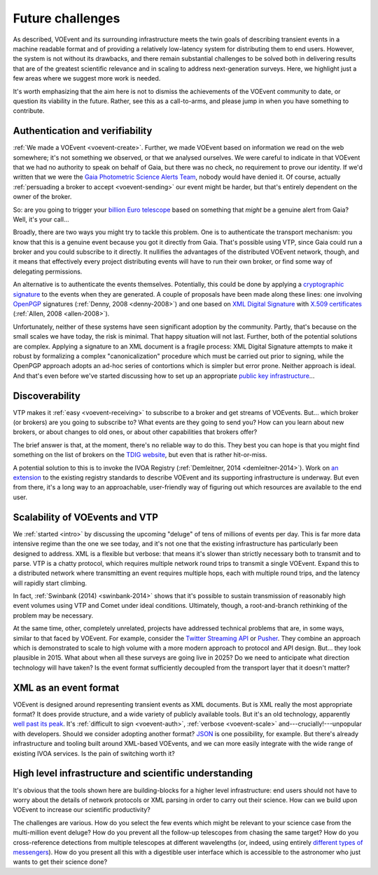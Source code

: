 .. _voevent-future:

=================
Future challenges
=================

As described, VOEvent and its surrounding infrastructure meets the twin goals
of describing transient events in a machine readable format and of providing a
relatively low-latency system for distributing them to end users.  However,
the system is not without its drawbacks, and there remain substantial
challenges to be solved both in delivering results that are of the greatest
scientific relevance and in scaling to address next-generation surveys. Here,
we highlight just a few areas where we suggest more work is needed.

It's worth emphasizing that the aim here is not to dismiss the achievements of
the VOEvent community to date, or question its viability in the future.
Rather, see this as a call-to-arms, and please jump in when you have something
to contribute.

.. _voevent-auth:

Authentication and verifiability
================================

:ref:`We made a VOEvent <voevent-create>`. Further, we made VOEvent based on
information we read on the web somewhere; it's not something we observed, or
that we analysed ourselves. We were careful to indicate in that VOEvent that
we had no authority to speak on behalf of Gaia, but there was no check, no
requirement to prove our identity. If we'd written that we were the `Gaia
Photometric Science Alerts Team`_, nobody would have denied it. Of course,
actually :ref:`persuading a broker to accept <voevent-sending>` our event
might be harder, but that's entirely dependent on the owner of the broker.

So: are you going to trigger your `billion Euro telescope`_ based on something
that *might* be a genuine alert from Gaia? Well, it's your call...

Broadly, there are two ways you might try to tackle this problem. One is to
authenticate the transport mechanism: you know that this is a genuine event
because you got it directly from Gaia. That's possible using VTP, since Gaia
could run a broker and you could subscribe to it directly. It nullifies the
advantages of the distributed VOEvent network, though, and it means that
effectively every project distributing events will have to run their own
broker, or find some way of delegating permissions.

An alternative is to authenticate the events themselves. Potentially, this
could be done by applying a `cryptographic signature`_ to the events when they
are generated. A couple of proposals have been made along these lines: one
involving `OpenPGP`_ signatures (:ref:`Denny, 2008 <denny-2008>`) and one
based on `XML Digital Signature`_ with `X.509 certificates`_ (:ref:`Allen,
2008 <allen-2008>`).

Unfortunately, neither of these systems have seen significant adoption by the
community. Partly, that's because on the small scales we have today, the risk
is minimal. That happy situation will not last. Further, both of the potential
solutions are complex. Applying a signature to an XML document is a fragile
process: XML Digital Signature attempts to make it robust by formalizing a
complex "canonicalization" procedure which must be carried out prior to
signing, while the OpenPGP approach adopts an ad-hoc series of contortions
which is simpler but error prone. Neither approach is ideal. And that's even
before we've started discussing how to set up an appropriate `public key
infrastructure`_...

.. _Gaia Photometric Science Alerts Team: http://gaia.ac.uk/selected-gaia-science-alerts
.. _billion Euro telescope: http://www.eso.org/public/teles-instr/e-elt/
.. _cryptographic signature: https://en.wikipedia.org/wiki/Digital_signature
.. _OpenPGP: http://openpgp.org
.. _XML Digital Signature: http://www.w3.org/TR/xmldsig-core/
.. _X.509 certificates: https://en.wikipedia.org/wiki/X.509
.. _public key infrastructure: https://en.wikipedia.org/wiki/Public_key_infrastructure

.. _voevent-discover:

Discoverability
===============

VTP makes it :ref:`easy <voevent-receiving>` to subscribe to a broker and get
streams of VOEvents. But... which broker (or brokers) are you going to
subscribe to? What events are they going to send you? How can you learn about
new brokers, or about changes to old ones, or about other capabilities that
brokers offer?

The brief answer is that, at the moment, there's no reliable way to do this.
They best you can hope is that you might find something on the list of brokers
on the `TDIG website`_, but even that is rather hit-or-miss.

A potential solution to this is to invoke the IVOA Registry (:ref:`Demleitner,
2014 <demleitner-2014>`). Work on `an extension`_ to the existing registry
standards to describe VOEvent and its supporting infrastructure is underway.
But even from there, it's a long way to an approachable, user-friendly way of
figuring out which resources are available to the end user.

.. _TDIG website: http://www.voevent.org/
.. _an extension: http://www.ivoa.net/documents/VOEventRegExt/20140513/index.html

.. _voevent-scale:

Scalability of VOEvents and VTP
===============================

We :ref:`started <intro>` by discussing the upcoming "deluge" of tens of
millions of events per day. This is far more data intensive regime than the
one we see today, and it's not one that the existing infrastructure has
particularly been designed to address. XML is a flexible but verbose: that
means it's slower than strictly necessary both to transmit and to parse. VTP
is a chatty protocol, which requires multiple network round trips to transmit
a single VOEvent. Expand this to a distributed network where transmitting an
event requires multiple hops, each with multiple round trips, and the latency
will rapidly start climbing.

In fact, :ref:`Swinbank (2014) <swinbank-2014>` shows that it's possible to
sustain transmission of reasonably high event volumes using VTP and Comet
under ideal conditions. Ultimately, though, a root-and-branch rethinking of
the problem may be necessary.

At the same time, other, completely unrelated, projects have addressed
technical problems that are, in some ways, similar to that faced by VOEvent.
For example, consider the `Twitter Streaming API`_ or `Pusher`_. They combine
an approach which is demonstrated to scale to high volume with a more modern
approach to protocol and API design. But... they look plausible in 2015. What
about when all these surveys are going live in 2025? Do we need to anticipate
what direction technology will have taken? Is the event format sufficiently
decoupled from the transport layer that it doesn't matter?

.. _Twitter Streaming API: https://dev.twitter.com/streaming/overview
.. _Pusher: https://pusher.com/

.. _voevent-format:

XML as an event format
======================

VOEvent is designed around representing transient events as XML documents. But
is XML really the most appropriate format? It does provide structure, and a
wide variety of publicly available tools. But it's an old technology,
apparently `well past its peak`_. It's :ref:`difficult to sign
<voevent-auth>`, :ref:`verbose <voevent-scale>` and---crucially!---unpopular
with developers. Should we consider adopting another format?  `JSON`_ is one
possibility, for example. But there's already infrastructure and tooling built
around XML-based VOEvents, and we can more easily integrate with the wide
range of existing IVOA services. Is the pain of switching worth it?

.. _well past its peak: http://www.google.com/trends/explore#q=xml
.. _JSON: http://www.json.org/

High level infrastructure and scientific understanding
======================================================

It's obvious that the tools shown here are building-blocks for a higher level
infrastructure: end users should not have to worry about the details of
network protocols or XML parsing in order to carry out their science. How can
we build upon VOEvent to increase our scientific productivity?

The challenges are various. How do you select the few events which might be
relevant to your science case from the multi-million event deluge? How do you
prevent all the follow-up telescopes from chasing the same target? How do you
cross-reference detections from multiple telescopes at different wavelengths
(or, indeed, using entirely `different types of messengers`_). How do you
present all this with a digestible user interface which is accessible to the
astronomer who just wants to get their science done?

.. _different types of messengers: http://www.ligo.org/
